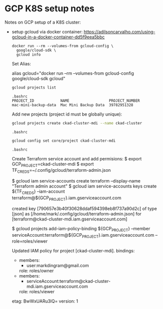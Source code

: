 
* GCP K8S setup notes

#+PROPERTY: header-args:sh :shebang #!/bin/bash -i :results output

Notes on GCP setup of a K8S cluster:

- setup gcloud via docker container:
  https://adilsoncarvalho.com/using-gcloud-in-a-docker-container-dd5f9eea5bbc

  #+BEGIN_SRC shell :results output
  docker run --rm --volumes-from gcloud-config \
    google/cloud-sdk \
    gcloud info
  #+END_SRC

  Set Alias:

  alias gcloud="docker run --rm --volumes-from gcloud-config google/cloud-sdk gcloud"


  #+BEGIN_SRC sh
  gcloud projects list
  #+END_SRC

  #+RESULTS:
  : .bashrc
  : PROJECT_ID            NAME                  PROJECT_NUMBER
  : mac-mini-backup-data  Mac Mini Backup Data  39782951328


  Add new projects (project id must be globally unique):

  #+BEGIN_SRC sh
  gcloud projects create ckad-cluster-mdi --name ckad-cluster
  #+END_SRC

  #+RESULTS:
  : .bashrc

  #+BEGIN_SRC sh
  gcloud config set core/project ckad-cluster-mdi
  #+END_SRC

  #+RESULTS:
  : .bashrc


  Create Terraform service account and add permisions:
  $ export GCP_PROJECT=ckad-cluster-mdi
  $ export TF_CREDS=~/.config/gcloud/terraform-admin.json

  $ gcloud iam service-accounts create terraform --display-name "Terraform admin account"
  $ gcloud iam service-accounts keys create ${TF_CREDS}   --iam-account terraform@${GCP_PROJECT}.iam.gserviceaccount.com

  created key [790657e3b40f30628ddaf594398eb8f737a90d2c] of type [json] as [/home/mark/.config/gcloud/terraform-admin.json] for [terraform@ckad-cluster-mdi.iam.gserviceaccount.com]

  $ gcloud projects add-iam-policy-binding ${GCP_PROJECT} --member serviceAccount:terraform@${GCP_PROJECT}.iam.gserviceaccount.com --role=roles/viewer

  Updated IAM policy for project [ckad-cluster-mdi].
  bindings:
  - members:
    - user:markdingram@gmail.com
    role: roles/owner
  - members:
    - serviceAccount:terraform@ckad-cluster-mdi.iam.gserviceaccount.com
    role: roles/viewer
  etag: BwWxUARu3lQ=
  version: 1
